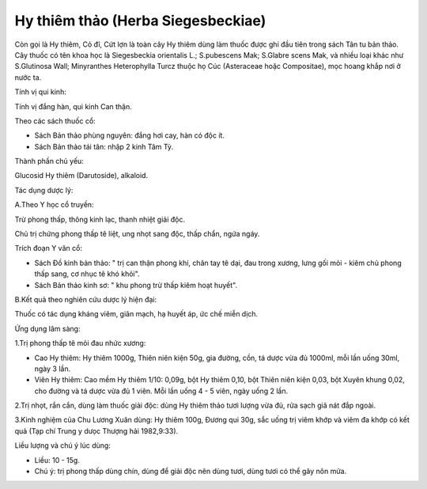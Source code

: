 .. _plants_hy_thiem_thao:

Hy thiêm thảo (Herba Siegesbeckiae)
###################################

Còn gọi là Hy thiêm, Cỏ đĩ, Cứt lợn là toàn cây Hy thiêm dùng làm thuốc
được ghi đầu tiên trong sách Tân tu bản thảo. Cây thuốc có tên khoa học
là Siegesbeckia orientalis L.; S.pubescens Mak; S.Glabre scens Mak, và
nhiều loại khác như S.Glutinosa Wall; Minyranthes Heterophylla Turcz
thuộc họ Cúc (Asteraceae hoặc Compositae), mọc hoang khắp nơi ở nước ta.

Tính vị qui kinh:

Tính vị đắng hàn, qui kinh Can thận.

Theo các sách thuốc cổ:

-  Sách Bản thảo phùng nguyên: đắng hơi cay, hàn có độc ít.
-  Sách Bản thảo tái tân: nhập 2 kinh Tâm Tỳ.

Thành phần chủ yếu:

Glucosid Hy thiêm (Darutoside), alkaloid.

Tác dụng dược lý:

A.Theo Y học cổ truyền:

Trừ phong thấp, thông kinh lạc, thanh nhiệt giải độc.

Chủ trị chứng phong thấp tê liệt, ung nhọt sang độc, thấp chẩn, ngứa
ngáy.

Trích đoạn Y văn cổ:

-  Sách Đồ kinh bản thảo: " trị can thận phong khí, chân tay tê dại, đau
   trong xương, lưng gối mỏi - kiêm chủ phong thấp sang, cơ nhục tê khó
   khỏi".
-  Sách Bản thảo kinh sơ: " khu phong trừ thấp kiêm hoạt huyết".

B.Kết quả theo nghiên cứu dược lý hiện đại:

Thuốc có tác dụng kháng viêm, giãn mạch, hạ huyết áp, ức chế miễn dịch.

Ứng dụng lâm sàng:

1.Trị phong thấp tê mỏi đau nhức xương:

-  Cao Hy thiêm: Hy thiêm 1000g, Thiên niên kiện 50g, gia đường, cồn, tá
   dược vừa đủ 1000ml, mỗi lần uống 30ml, ngày 3 lần.
-  Viên Hy thiêm: Cao mềm Hy thiêm 1/10: 0,09g, bột Hy thiêm 0,10, bột
   Thiên niên kiện 0,03, bột Xuyên khung 0,02, cho đường và tá dược vừa
   đủ 1 viên. Mỗi lần uống 4 - 5 viên, ngày uống 2 lần.

2.Trị nhọt, rắn cắn, dùng làm thuốc giải độc: dùng Hy thiêm thảo tươi
lượng vừa đủ, rửa sạch giã nát đắp ngoài.

3.Kinh nghiệm của Chu Lương Xuân dùng: Hy thiêm 100g, Đương qui 30g, sắc
uống trị viêm khớp và viêm đa khớp có kết quả (Tạp chí Trung y dưọc
Thượng hải 1982,9:33).

Liều lượng và chú ý lúc dùng:

-  Liều: 10 - 15g.
-  Chú ý: trị phong thấp dùng chín, dùng để giải độc nên dùng tươi, dùng
   tươi có thể gây nôn mửa.

..  image:: HYTHIEMTHAO.JPG
   :width: 50px
   :height: 50px
   :target: HYTHIEMTHAO_.HTM
